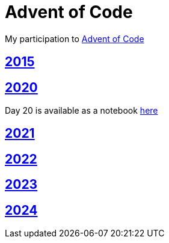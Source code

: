 = Advent of Code

My participation to https://adventofcode.com[Advent of Code]

== https://github.com/lemfi/adventofcode/tree/master/src/main/kotlin/com/github/lemfi/adventofcode/year2015[2015]

== https://github.com/lemfi/adventofcode/tree/master/src/main/kotlin/com/github/lemfi/adventofcode/year2020[2020]

Day 20 is available as a notebook https://github.com/lemfi/adventofcode/blob/master/src/main/resources/2020/day20.ipynb[here]

== https://github.com/lemfi/adventofcode/tree/master/src/main/kotlin/com/github/lemfi/adventofcode/year2021[2021]

== https://github.com/lemfi/adventofcode/tree/master/src/main/kotlin/com/github/lemfi/adventofcode/year2022[2022]

== https://github.com/lemfi/adventofcode/tree/master/src/main/kotlin/com/github/lemfi/adventofcode/year2023[2023]

== https://github.com/lemfi/adventofcode/tree/master/src/main/kotlin/com/github/lemfi/adventofcode/year2024[2024]
